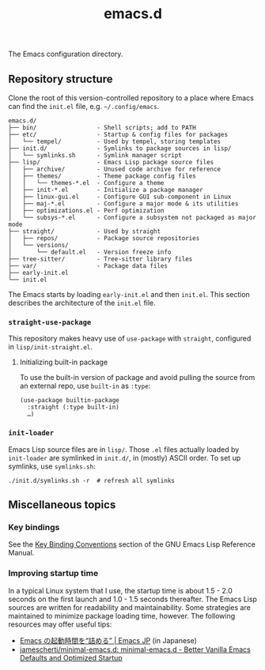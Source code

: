 #+title: emacs.d

The Emacs configuration directory.

** Repository structure

Clone the root of this version-controlled repository to a place where Emacs can find the =init.el= file, e.g. =~/.config/emacs=.

#+begin_example
  emacs.d/
  ├── bin/                 - Shell scripts; add to PATH
  ├── etc/                 - Startup & config files for packages
  │   └── tempel/          - Used by tempel, storing templates
  ├── init.d/              - Symlinks to package sources in lisp/
  │   └── symlinks.sh      - Symlink manager script
  ├── lisp/                - Emacs Lisp package source files
  │   ├── archive/         - Unused code archive for reference
  │   ├── themes/          - Theme package config files
  │   │   └── themes-*.el  - Configure a theme
  │   ├── init-*.el        - Initialize a package manager
  │   ├── linux-gui.el     - Configure GUI sub-component in Linux
  │   ├── maj-*.el         - Configure a major mode & its utilities
  │   ├── optimizations.el - Perf optimization
  │   └── subsys-*.el      - Configure a subsystem not packaged as major mode
  ├── straight/            - Used by straight
  │   ├── repos/           - Package source repositories
  │   └── versions/
  │       └── default.el   - Version freeze info
  ├── tree-sitter/         - Tree-sitter library files
  ├── var/                 - Package data files
  ├── early-init.el
  └── init.el
#+end_example

The Emacs starts by loading =early-init.el= and then =init.el=. This section describes the architecture of the =init.el= file.

*** ~straight-use-package~

This repository makes heavy use of ~use-package~ with ~straight~, configured in =lisp/init-straight.el=.

**** Initializing built-in package

To use the built-in version of package and avoid pulling the source from an external repo, use ~built-in~ as ~:type~:

#+begin_src elisp
  (use-package builtin-package
    :straight (:type built-in)
    …)
#+end_src

*** ~init-loader~

Emacs Lisp source files are in =lisp/=. Those =.el= files actually loaded by ~init-loader~ are symlinked in =init.d/=, in (mostly) ASCII order. To set up symlinks, use =symlinks.sh=:

#+begin_src shell
  ./init.d/symlinks.sh -r  # refresh all symlinks
#+end_src

** Miscellaneous topics
*** Key bindings

See the [[info:elisp#Key Binding Conventions][Key Binding Conventions]] section of the GNU Emacs Lisp Reference Manual.

*** Improving startup time

In a typical Linux system that I use, the startup time is about 1.5 - 2.0 seconds on the first launch and 1.0 - 1.5 seconds thereafter. The Emacs Lisp sources are written for readability and maintainability. Some strategies are maintained to minimize package loading time, however. The following resources may offer useful tips:

  - [[https://emacs-jp.github.io/tips/startup-optimization][Emacs の起動時間を“詰める” | Emacs JP]] (in Japanese)
  - [[https://github.com/jamescherti/minimal-emacs.d][jamescherti/minimal-emacs.d: minimal-emacs.d - Better Vanilla Emacs Defaults and Optimized Startup]]
